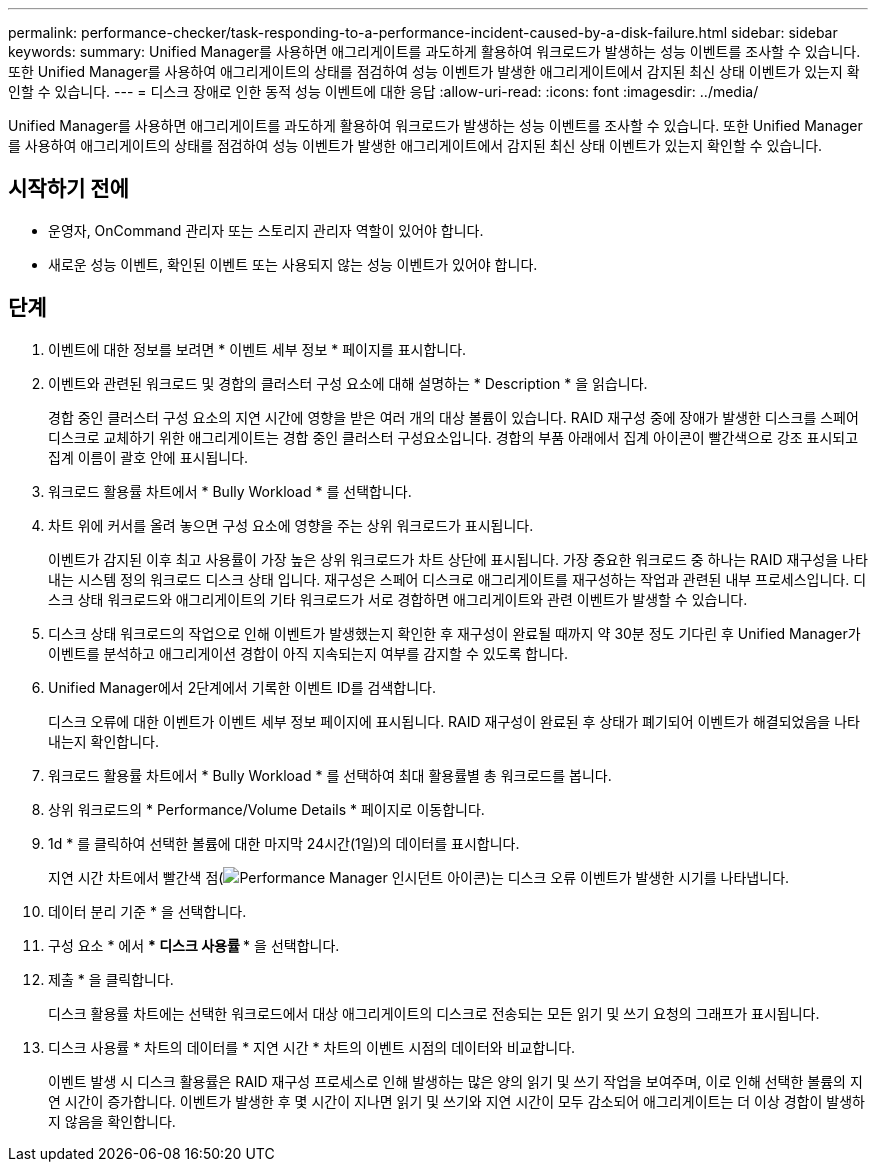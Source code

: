 ---
permalink: performance-checker/task-responding-to-a-performance-incident-caused-by-a-disk-failure.html 
sidebar: sidebar 
keywords:  
summary: Unified Manager를 사용하면 애그리게이트를 과도하게 활용하여 워크로드가 발생하는 성능 이벤트를 조사할 수 있습니다. 또한 Unified Manager를 사용하여 애그리게이트의 상태를 점검하여 성능 이벤트가 발생한 애그리게이트에서 감지된 최신 상태 이벤트가 있는지 확인할 수 있습니다. 
---
= 디스크 장애로 인한 동적 성능 이벤트에 대한 응답
:allow-uri-read: 
:icons: font
:imagesdir: ../media/


[role="lead"]
Unified Manager를 사용하면 애그리게이트를 과도하게 활용하여 워크로드가 발생하는 성능 이벤트를 조사할 수 있습니다. 또한 Unified Manager를 사용하여 애그리게이트의 상태를 점검하여 성능 이벤트가 발생한 애그리게이트에서 감지된 최신 상태 이벤트가 있는지 확인할 수 있습니다.



== 시작하기 전에

* 운영자, OnCommand 관리자 또는 스토리지 관리자 역할이 있어야 합니다.
* 새로운 성능 이벤트, 확인된 이벤트 또는 사용되지 않는 성능 이벤트가 있어야 합니다.




== 단계

. 이벤트에 대한 정보를 보려면 * 이벤트 세부 정보 * 페이지를 표시합니다.
. 이벤트와 관련된 워크로드 및 경합의 클러스터 구성 요소에 대해 설명하는 * Description * 을 읽습니다.
+
경합 중인 클러스터 구성 요소의 지연 시간에 영향을 받은 여러 개의 대상 볼륨이 있습니다. RAID 재구성 중에 장애가 발생한 디스크를 스페어 디스크로 교체하기 위한 애그리게이트는 경합 중인 클러스터 구성요소입니다. 경합의 부품 아래에서 집계 아이콘이 빨간색으로 강조 표시되고 집계 이름이 괄호 안에 표시됩니다.

. 워크로드 활용률 차트에서 * Bully Workload * 를 선택합니다.
. 차트 위에 커서를 올려 놓으면 구성 요소에 영향을 주는 상위 워크로드가 표시됩니다.
+
이벤트가 감지된 이후 최고 사용률이 가장 높은 상위 워크로드가 차트 상단에 표시됩니다. 가장 중요한 워크로드 중 하나는 RAID 재구성을 나타내는 시스템 정의 워크로드 디스크 상태 입니다. 재구성은 스페어 디스크로 애그리게이트를 재구성하는 작업과 관련된 내부 프로세스입니다. 디스크 상태 워크로드와 애그리게이트의 기타 워크로드가 서로 경합하면 애그리게이트와 관련 이벤트가 발생할 수 있습니다.

. 디스크 상태 워크로드의 작업으로 인해 이벤트가 발생했는지 확인한 후 재구성이 완료될 때까지 약 30분 정도 기다린 후 Unified Manager가 이벤트를 분석하고 애그리게이션 경합이 아직 지속되는지 여부를 감지할 수 있도록 합니다.
. Unified Manager에서 2단계에서 기록한 이벤트 ID를 검색합니다.
+
디스크 오류에 대한 이벤트가 이벤트 세부 정보 페이지에 표시됩니다. RAID 재구성이 완료된 후 상태가 폐기되어 이벤트가 해결되었음을 나타내는지 확인합니다.

. 워크로드 활용률 차트에서 * Bully Workload * 를 선택하여 최대 활용률별 총 워크로드를 봅니다.
. 상위 워크로드의 * Performance/Volume Details * 페이지로 이동합니다.
. 1d * 를 클릭하여 선택한 볼륨에 대한 마지막 24시간(1일)의 데이터를 표시합니다.
+
지연 시간 차트에서 빨간색 점(image:../media/opm-incident-icon-png.gif["Performance Manager 인시던트 아이콘"])는 디스크 오류 이벤트가 발생한 시기를 나타냅니다.

. 데이터 분리 기준 * 을 선택합니다.
. 구성 요소 * 에서 *** 디스크 사용률 *** 을 선택합니다.
. 제출 * 을 클릭합니다.
+
디스크 활용률 차트에는 선택한 워크로드에서 대상 애그리게이트의 디스크로 전송되는 모든 읽기 및 쓰기 요청의 그래프가 표시됩니다.

. 디스크 사용률 * 차트의 데이터를 * 지연 시간 * 차트의 이벤트 시점의 데이터와 비교합니다.
+
이벤트 발생 시 디스크 활용률은 RAID 재구성 프로세스로 인해 발생하는 많은 양의 읽기 및 쓰기 작업을 보여주며, 이로 인해 선택한 볼륨의 지연 시간이 증가합니다. 이벤트가 발생한 후 몇 시간이 지나면 읽기 및 쓰기와 지연 시간이 모두 감소되어 애그리게이트는 더 이상 경합이 발생하지 않음을 확인합니다.


